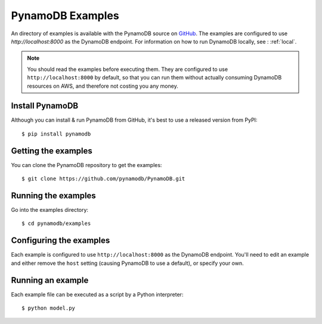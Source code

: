 PynamoDB Examples
=================

An directory of examples is available with the PynamoDB source on `GitHub <https://github.com/pynamodb/PynamoDB/tree/master/examples>`__.
The examples are configured to use `http://localhost:8000` as the DynamoDB endpoint. For information on how to run DynamoDB locally,
see : :ref:`local`.

.. note::

    You should read the examples before executing them. They are configured to use ``http://localhost:8000`` by default, so
    that you can run them without actually consuming DynamoDB resources on AWS, and therefore not costing you any money.

Install PynamoDB
^^^^^^^^^^^^^^^^

Although you can install & run PynamoDB from GitHub, it's best to use a released version from PyPI::

    $ pip install pynamodb


Getting the examples
^^^^^^^^^^^^^^^^^^^^

You can clone the PynamoDB repository to get the examples::

    $ git clone https://github.com/pynamodb/PynamoDB.git

Running the examples
^^^^^^^^^^^^^^^^^^^^

Go into the examples directory::

    $ cd pynamodb/examples

Configuring the examples
^^^^^^^^^^^^^^^^^^^^^^^^

Each example is configured to use ``http://localhost:8000`` as the DynamoDB endpoint. You'll need
to edit an example and either remove the ``host`` setting (causing PynamoDB to use a default), or
specify your own.

Running an example
^^^^^^^^^^^^^^^^^^

Each example file can be executed as a script by a Python interpreter::

    $ python model.py
